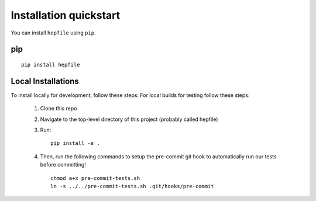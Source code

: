 Installation quickstart 
-----------------------

You can install ``hepfile`` using ``pip``.

####
pip
####
::

    pip install hepfile

###################
Local Installations
###################

To install locally for development, follow these steps:
For local builds for testing follow these steps:
   
   1. Clone this repo
   2. Navigate to the top-level directory of this project (probably called hepfile)
   3. Run:
      ::
	 pip install -e .
   4. Then, run the following commands to setup the pre-commit git hook
      to automatically run our tests before committing!
      ::
	 chmod a+x pre-commit-tests.sh
	 ln -s ../../pre-commit-tests.sh .git/hooks/pre-commit

